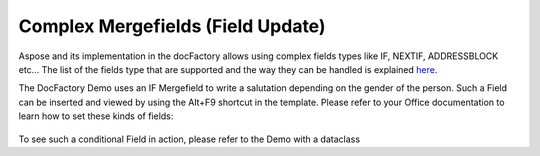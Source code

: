 .. _df-complex-mergefields:

Complex Mergefields (Field Update)
==================================

Aspose and its implementation in the docFactory allows using complex fields
types like IF, NEXTIF, ADDRESSBLOCK etc... The list of the fields type that are
supported and the way they can be handled is explained `here
<https://docs.aspose.com/display/wordsnet/Field+Update>`_.

The DocFactory Demo uses an IF Mergefield to write a salutation depending on the
gender of the person. Such a Field can be inserted and viewed by using the
Alt+F9 shortcut in the template. Please refer to your Office documentation to
learn how to set these kinds of fields:

.. figure:: /_static/images/doc-factory/mergefield.png

To see such a conditional Field in action, please refer to the Demo with a dataclass